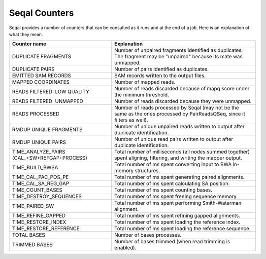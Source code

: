 Seqal Counters
================

Seqal provides a number of counters that can be consulted as it runs and at the
end of a job.  Here is an explanation of what they mean.

=================================================== ===========================================================
**Counter name**                                    **Explanation**
--------------------------------------------------- -----------------------------------------------------------
DUPLICATE FRAGMENTS                                 Number of unpaired fragments identified as
                                                    duplicates.  The fragment may be "unpaired" because its
                                                    mate was unmapped.
DUPLICATE PAIRS                                     Number of pairs identified as duplicates.
EMITTED SAM RECORDS                                 SAM records written to the output files.
MAPPED COORDINATES                                  Number of mapped reads.
READS FILTERED: LOW QUALITY                         Number of reads discarded because of mapq score
                                                    under the minimum threshold.
READS FILTERED: UNMAPPED                            Number of reads discarded because they were unmapped.
READS PROCESSED                                     Number of reads processed by Seqal (may not be the
                                                    same as the ones processed by PairReadsQSeq, since it filters as well).
RMDUP UNIQUE FRAGMENTS                              Number of unique unpaired reads written to output after duplicate identification.
RMDUP UNIQUE PAIRS                                  Number of unique read pairs written to output after duplicate identification.
TIME_ANALYZE_PAIRS (CAL_+SW+REFGAP+PROCESS)         Total number of milliseconds (all nodes summed together) spent
                                                    aligning, filtering, and writing the mapper output.
TIME_BUILD_BWSA                                     Total number of ms spent converting input to BWA in-memory structures.
TIME_CAL_PAC_POS_PE                                 Total number of ms spent generating paired alignments.
TIME_CAL_SA_REG_GAP                                 Total number of ms spent calculating SA position.
TIME_COUNT_BASES                                    Total number of ms spent counting bases.
TIME_DESTROY_SEQUENCES                              Total number of ms spent freeing sequence memory.
TIME_PAIRED_SW                                      Total number of ms spent performing Smith-Waterman alignment.
TIME_REFINE_GAPPED                                  Total number of ms spent refining gapped alignments.
TIME_RESTORE_INDEX                                  Total number of ms spent loading the reference index.
TIME_RESTORE_REFERENCE                              Total number of ms spent loading the reference sequence.
TOTAL BASES                                         Number of bases processes.
TRIMMED BASES                                       Number of bases trimmed (when read trimming is enabled).
=================================================== ===========================================================
